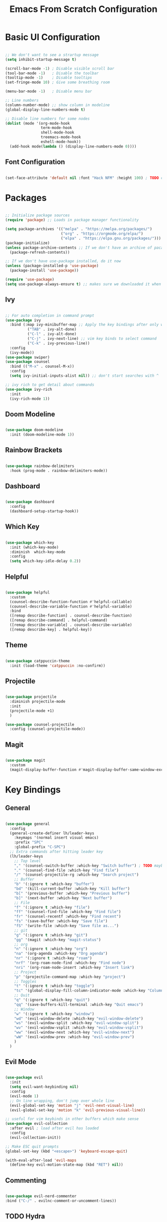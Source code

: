 #+title: Emacs From Scratch Configuration
#+PROPERTY: header-args:emacs-lisp :tangle ./init.el

* Basic UI Configuration

#+begin_src emacs-lisp

  ;; We don't want to see a strartup message
  (setq inhibit-startup-message t)

  (scroll-bar-mode -1) ; Disable visible scroll bar
  (tool-bar-mode -1)   ; Disable the toolbar
  (tooltip-mode -1)    ; Disable tooltips
  (set-fringe-mode 10) ; Give some breathing room

  (menu-bar-mode -1)   ; Disable menu bar

  ;; Line numbers
  (column-number-mode) ;; show column in modeline
  (global-display-line-numbers-mode t)

  ;; Disable line numbers for some nodes
  (dolist (mode '(org-mode-hook
                  term-mode-hook
                  shell-mode-hook
                  treemacs-mode-hook
                  eshell-mode-hook))
    (add-hook mode(lambda () (display-line-numbers-mode 0))))

#+end_src

** Font Configuration

#+begin_src emacs-lisp

(set-face-attribute 'default nil :font "Hack NFM" :height 100) ; TODO check if this works?

#+end_src

* Packages

#+begin_src emacs-lisp

;; Initialize package sources
(require 'package) ;; Loads in package manager functionality

(setq package-archives '(("melpa" . "https://melpa.org/packages/")
                         ("org" . "https://orgmode.org/elpa/")
                         ("elpa" . "https://elpa.gnu.org/packages/")))
(package-initialize)
(unless package-archive-contents ;; If we don't have an archive of pacakges, load package archive
  (package-refresh-contents))

;; If we don't have use-package installed, do it now
(unless (package-installed-p 'use-package)
  (package-install 'use-package))

(require 'use-package)
(setq use-package-always-ensure t) ;; makes sure we downloaded it when we first use it

#+end_src

** Ivy

#+begin_src emacs-lisp

;; For auto completion in command prompt
(use-package ivy
  :bind (:map ivy-minibuffer-map ;; Apply the key bindings after only when in minibuffer map
	      ("TAB" . ivy-alt-done)
	      ("C-l" . ivy-alt-done)
	      ("C-j" . ivy-next-line) ;; vim key binds to select command
	      ("C-k" . ivy-previous-line))
  :config
  (ivy-mode))
(use-package swiper)
(use-package counsel
  :bind (("M-x" . counsel-M-x))
  :config
  (setq ivy-initial-inputs-alist nil)) ;; don't start searches with ^

;; ivy rich to get detail about commands
(use-package ivy-rich
  :init
  (ivy-rich-mode 1))

#+end_src

** Doom Modeline

#+begin_src emacs-lisp

(use-package doom-modeline
  :init (doom-modeline-mode 1))

#+end_src

** Rainbow Brackets

#+begin_src emacs-lisp

(use-package rainbow-delimiters
  :hook (prog-mode . rainbow-delimiters-mode))

#+end_src

** Dashboard

#+begin_src emacs-lisp

(use-package dashboard
  :config
  (dashboard-setup-startup-hook))

#+end_src

** Which Key

#+begin_src emacs-lisp

(use-package which-key
  :init (which-key-mode)
  :diminish  which-key-mode
  :config
  (setq which-key-idle-delay 0.2))

#+end_src

** Helpful

#+begin_src emacs-lisp

(use-package helpful
  :custom
  (counsel-describe-function-function #'helpful-callable)
  (counsel-describe-variable-function #'helpful-variable)
  :bind
  ([remap describe-function] . counsel-describe-function)
  ([remap describe-command] . helpful-command)
  ([remap describe-variable] . counsel-describe-variable)
  ([remap describe-key] . helpful-key))

#+end_src

** Theme

#+begin_src emacs-lisp

(use-package catppuccin-theme
  :init (load-theme 'catppuccin :no-confirm))

#+end_src

** Projectile

#+begin_src emacs-lisp

(use-package projectile
  :diminish projectile-mode
  :init
  (projectile-mode +1)
  )

(use-package counsel-projectile
  :config (counsel-projectile-mode))

#+end_src

** Magit

#+begin_src emacs-lisp

(use-package magit
  :custom
  (magit-display-buffer-function #'magit-display-buffer-same-window-except-diff-v1))

#+end_src

* Key Bindings

** General

#+begin_src emacs-lisp

(use-package general
  :config
  (general-create-definer lh/leader-keys
    :keymaps '(normal insert visual emacs)
    :prefix "SPC"
    :global-prefix "C-SPC")
  ;; Extra commands after hitting leader key
  (lh/leader-keys
    ;; Top level
    "," '(counsel-switch-buffer :which-key "Switch buffer") ; TODO maybe switch to consult
    "." '(counsel-find-file :which-key "Find file")
    "/" '(counsel-projectile-rg :which-key "Search project")
    ;; Buffer
    "b" '(:ignore t :which-key "buffer")
    "bd" '(kill-current-buffer :which-key "Kill buffer")
    "b[" '(previous-buffer :which-key "Previous buffer")
    "b]" '(next-buffer :which-key "Next buffer")
    ;; File
    "f" '(:ignore t :which-key "file")
    "ff" '(counsel-find-file :which-key "Find file")
    "fr" '(counsel-recentf :which-key "Find recent")
    "fs" '(save-buffer :which-key "Save file")
    "fS" '(write-file :which-key "Save file as...")
    ;; git
    "g" '(:ignore t :which-key "git")
    "gg" '(magit :which-key "magit-status")
    ;; org
    "n" '(:ignore t :which-key "org")
    "na" '(org-agenda :which-key "Org agenda")
    "nr" '(:ignore t :which-key "roam")
    "nrf" '(org-roam-node-find :which-key "Find node")
    "nri" '(org-roam-node-insert :which-key "Insert link")
    ;; Project
    "p" '(projectile-command-map :which-key "project")
    ;; Toggles
    "t" '(:ignore t :which-key "toggle")
    "tc" '(global-display-fill-column-indicator-mode :which-key "Column indicator")
    ;; Quit
    "q" '(:ignore t :which-key "quit")
    "qq" '(save-buffers-kill-terminal :which-key "Quit emacs")
    ;; Window
    "w" '(:ignore t :which-key "window")
    "wd" '(evil-window-delete :which-key "evil-window-delete")
    "ws" '(evil-window-split :which-key "evil-window-split")
    "wv" '(evil-window-vsplit :which-key "evil-window-vsplit")
    "ww" '(evil-window-next :which-key "evil-window-next")
    "wW" '(evil-window-prev :which-key "evil-window-prev")
    )
  )

#+end_src

** Evil Mode

#+begin_src emacs-lisp

(use-package evil
  :init
  (setq evil-want-keybinding nil)
  :config
  (evil-mode 1)
  ;; On line wrapping, don't jump over whole line
  (evil-global-set-key 'motion "j" 'evil-next-visual-line)
  (evil-global-set-key 'motion "k" 'evil-previous-visual-line))

;; useful for vim keybinds in other buffers which make sense
(use-package evil-collection
  :after evil ; load after evil has loaded
  :config
  (evil-collection-init))

;; Make ESC quit prompts
(global-set-key (kbd "<escape>") 'keyboard-escape-quit)

(with-eval-after-load 'evil-maps
  (define-key evil-motion-state-map (kbd "RET") nil))

#+end_src

** Commenting

#+begin_src emacs-lisp

  (use-package evil-nerd-commenter
  :bind ("C-/" . evilnc-comment-or-uncomment-lines))

#+end_src

** TODO Hydra

* Org Mode

#+begin_src emacs-lisp

(defun lh/org-mode-setup()
  (org-indent-mode)
  (visual-line-mode 1)
  (setq evil-auto-indent nil)
  (setq org-hide-emphasis-markers t)
  (setq org-return-follows-link t)
  (setf (alist-get 'file org-link-frame-setup) #'find-file)
  )

(use-package org
  :hook (org-mode . lh/org-mode-setup)
  :config
  (setq org-ellipsis " ▾")

  ;; agenda
  (setq org-log-done 'time)
  (setq org-log-into-drawer t)
  (setq org-directory "~/org/")
  (setq org-agenda-files
	'("~/org/")))

(use-package org-bullets
  :after org
  :hook (org-mode . org-bullets-mode)
  :custom
  (org-bullets-bullet-list '("◉" "○" "●" "○" "●" "○" "●")))

(defun efs/org-mode-visual-fill ()
  (setq visual-fill-column-width 100
        visual-fill-column-center-text t)
  (visual-fill-column-mode 1))

(use-package visual-fill-column
  :hook (org-mode . efs/org-mode-visual-fill))

#+end_src

** Org Roam

#+begin_src emacs-lisp

(use-package org-roam
  :custom
  (org-roam-directory "~/org/")
  (org-roam-capture-templates
   '(("d" "default" plain
      "%?"
      :target (file+head "%<%Y%m%d%H%M%S>-${slug}.org"
                         "#+title: ${title}\n")
      :unnarrowed t)
     ("b" "book notes" plain
      (file "~/org/roam/templates/book-template.org")
      :target (file+head "%<%Y%m%d%H%M%S>-${slug}.org"
                         "#+title: ${title}\n#+filetags:Book")
      :unnarrowed t)
     ("f" "fleeting notes" plain
      "%?"
      :target (file+head "fleet-%<%Y%m%d%H%M%S>-${slug}.org"
                         "#+title: ${title}\n#+filetags:Fleeting\n#+date:%U\n")
      :unnarrowed t)
     ("t" "todo notes" plain
      "%?"
      :target (file+head "todo-%<%Y%m%d%H%M%S>-${slug}.org"
			 "#+title: ${title}\n#+filetags:TODO\n#+date:%U\n")
      :unnarrowed t)
     )
   )
  :config
  ;; If you're using a vertical completion framework, you might want a more informative completion interface
  (setq org-roam-node-display-template (concat "${title:*} " (propertize "${tags:10}" 'face 'org-tag)))
  (org-roam-db-autosync-mode))

#+end_src

** Babel Languages

#+begin_src emacs-lisp

  (org-babel-do-load-languages
  'org-babel-load-languages
  '((emacs-lisp . t)
      (python . t)
      (C . T)))

  (push '("conf-unix" . conf-unix) org-src-lang-modes)

#+end_src


** Auto-tangle Configuration Files

#+begin_src emacs-lisp

    ;; Automaticaly tangle our config.org config file when we save it
  (defun lh/org-babel-tangle-config()
    (when (string-equal (buffer-file-name)
                        (expand-file-name "~/Documents/Programming/emacs/config.org"))
  ;; Dynamic scoping to the rescue
  (let ((org-confirm-babel-evaluate-nil))
  (org-babel-tangle))))

  (add-hook 'org-mode-hook (lambda () (add-hook 'after-save-hook #'lh/org-babel-tangle-config)))

#+end_src

** TODO org-wild-notifier

* LSP

#+begin_src emacs-lisp

  (defun lh/lsp-mode-setup ()
    (setq lsp-headerline-breadcrumb-enable nil))

  (use-package lsp-mode
    :init
    ;; set prefix for lsp-command-keymap (few alternatives - "C-l", "C-c l")
    :hook (
           (lsp-mode . lsp-enable-which-key-integration)
           (lsp-mode . lh/lsp-mode-setup))
    :commands (lsp lsp-deferred))

  ;; optionally
  (use-package lsp-ui :commands lsp-ui-mode)
  ;; if you are ivy user
  (use-package lsp-ivy :commands lsp-ivy-workspace-symbol)

  ;; optionally if you want to use debugger
  (use-package dap-mode)
  ;; (use-package dap-LANGUAGE) to load the dap adapter for your language

  (use-package lsp-treemacs
    :after lsp)

  ;; optional if you want which-key integration
  (use-package which-key
    :config
    (which-key-mode))

#+end_src

** TODO Keybindings [/]
- [ ] ~lsp-treemacs-symbols~
- [ ] ~lsp-find-declaration~

** Company Mode

#+begin_src emacs-lisp

  (use-package company
    :after lsp-mode
    :hook (lsp-mode . company-mode)
    :custom
    (company-minimum-prefix-length 1)
    (company-idle-delay 0.0))

#+end_src

** Languages

*** Python

#+begin_src emacs-lisp

  (use-package lsp-pyright
    :hook (python-mode . (lambda ()
                            (require 'lsp-pyright)
                            (lsp-deferred))))  ; or lsp-deferred

#+end_src
